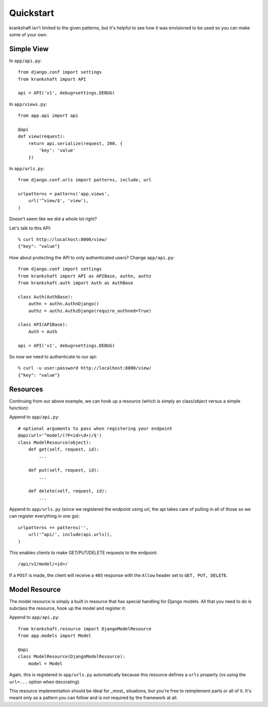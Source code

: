 Quickstart
==========

krankshaft isn't limited to the given patterns, but it's helpful to see how it
was envisioned to be used so you can make some of your own.


Simple View
-----------

In ``app/api.py``::

    from django.conf import settings
    from krankshaft import API

    api = API('v1', debug=settings.DEBUG)

In ``app/views.py``::

    from app.api import api

    @api
    def view(request):
        return api.serialize(request, 200, {
            'key': 'value'
        })

In ``app/urls.py``::

    from django.conf.urls import patterns, include, url

    urlpatterns = patterns('app.views',
        url('^view/$', 'view'),
    )

Doesn't seem like we did a whole lot right?

Let's talk to this API::

    % curl http://localhost:8000/view/
    {"key": "value"}

How about protecting the API to only authenticated users?  Change
``app/api.py``::

    from django.conf import settings
    from krankshaft import API as APIBase, authn, authz
    from krankshaft.auth import Auth as AuthBase

    class Auth(AuthBase):
        authn = authn.AuthnDjango()
        authz = authz.AuthzDjango(require_authned=True)

    class API(APIBase):
        Auth = Auth

    api = API('v1', debug=settings.DEBUG)

So now we need to authenticate to our api::

    % curl -u user:password http://localhost:8000/view/
    {"key": "value"}


Resources
---------

Continuing from our above example, we can hook up a resource (which is simply
an class/object versus a simple function):

Append to ``app/api.py``::

    # optional arguments to pass when registering your endpoint
    @api(url='^model/(?P<id>\d+)/$')
    class ModelResource(object):
        def get(self, request, id):
            ...

        def put(self, request, id):
            ...

        def delete(self, request, id):
            ...

Append to ``app/urls.py`` (since we registered the endpoint using url, the api
takes care of pulling in all of those so we can register everything in one go)::

    urlpatterns += patterns('',
        url('^api/', include(api.urls)),
    )

This enables clients to make GET/PUT/DELETE requests to the endpoint::

    /api/v1/model/<id>/

If a ``POST`` is made, the client will receive a ``405`` response with the
``Allow`` header set to ``GET, PUT, DELETE``.

Model Resource
--------------

The model resource is simply a built in resource that has special handling for
Django models.  All that you need to do is subclass the resource, hook up the
model and register it:

Append to ``app/api.py``::

    from krankshaft.resource import DjangoModelResource
    from app.models import Model

    @api
    class ModelResource(DjangoModelResource):
        model = Model

Again, this is registered in ``app/urls.py`` automatically because this resource
defines a ``urls`` property (vs using the ``url=...`` option when decorating).

This resource implementation should be ideal for _most_ situations, but you're
free to reimplement parts or all of it.  It's meant only as a pattern you can
follow and is not required by the framework at all.

